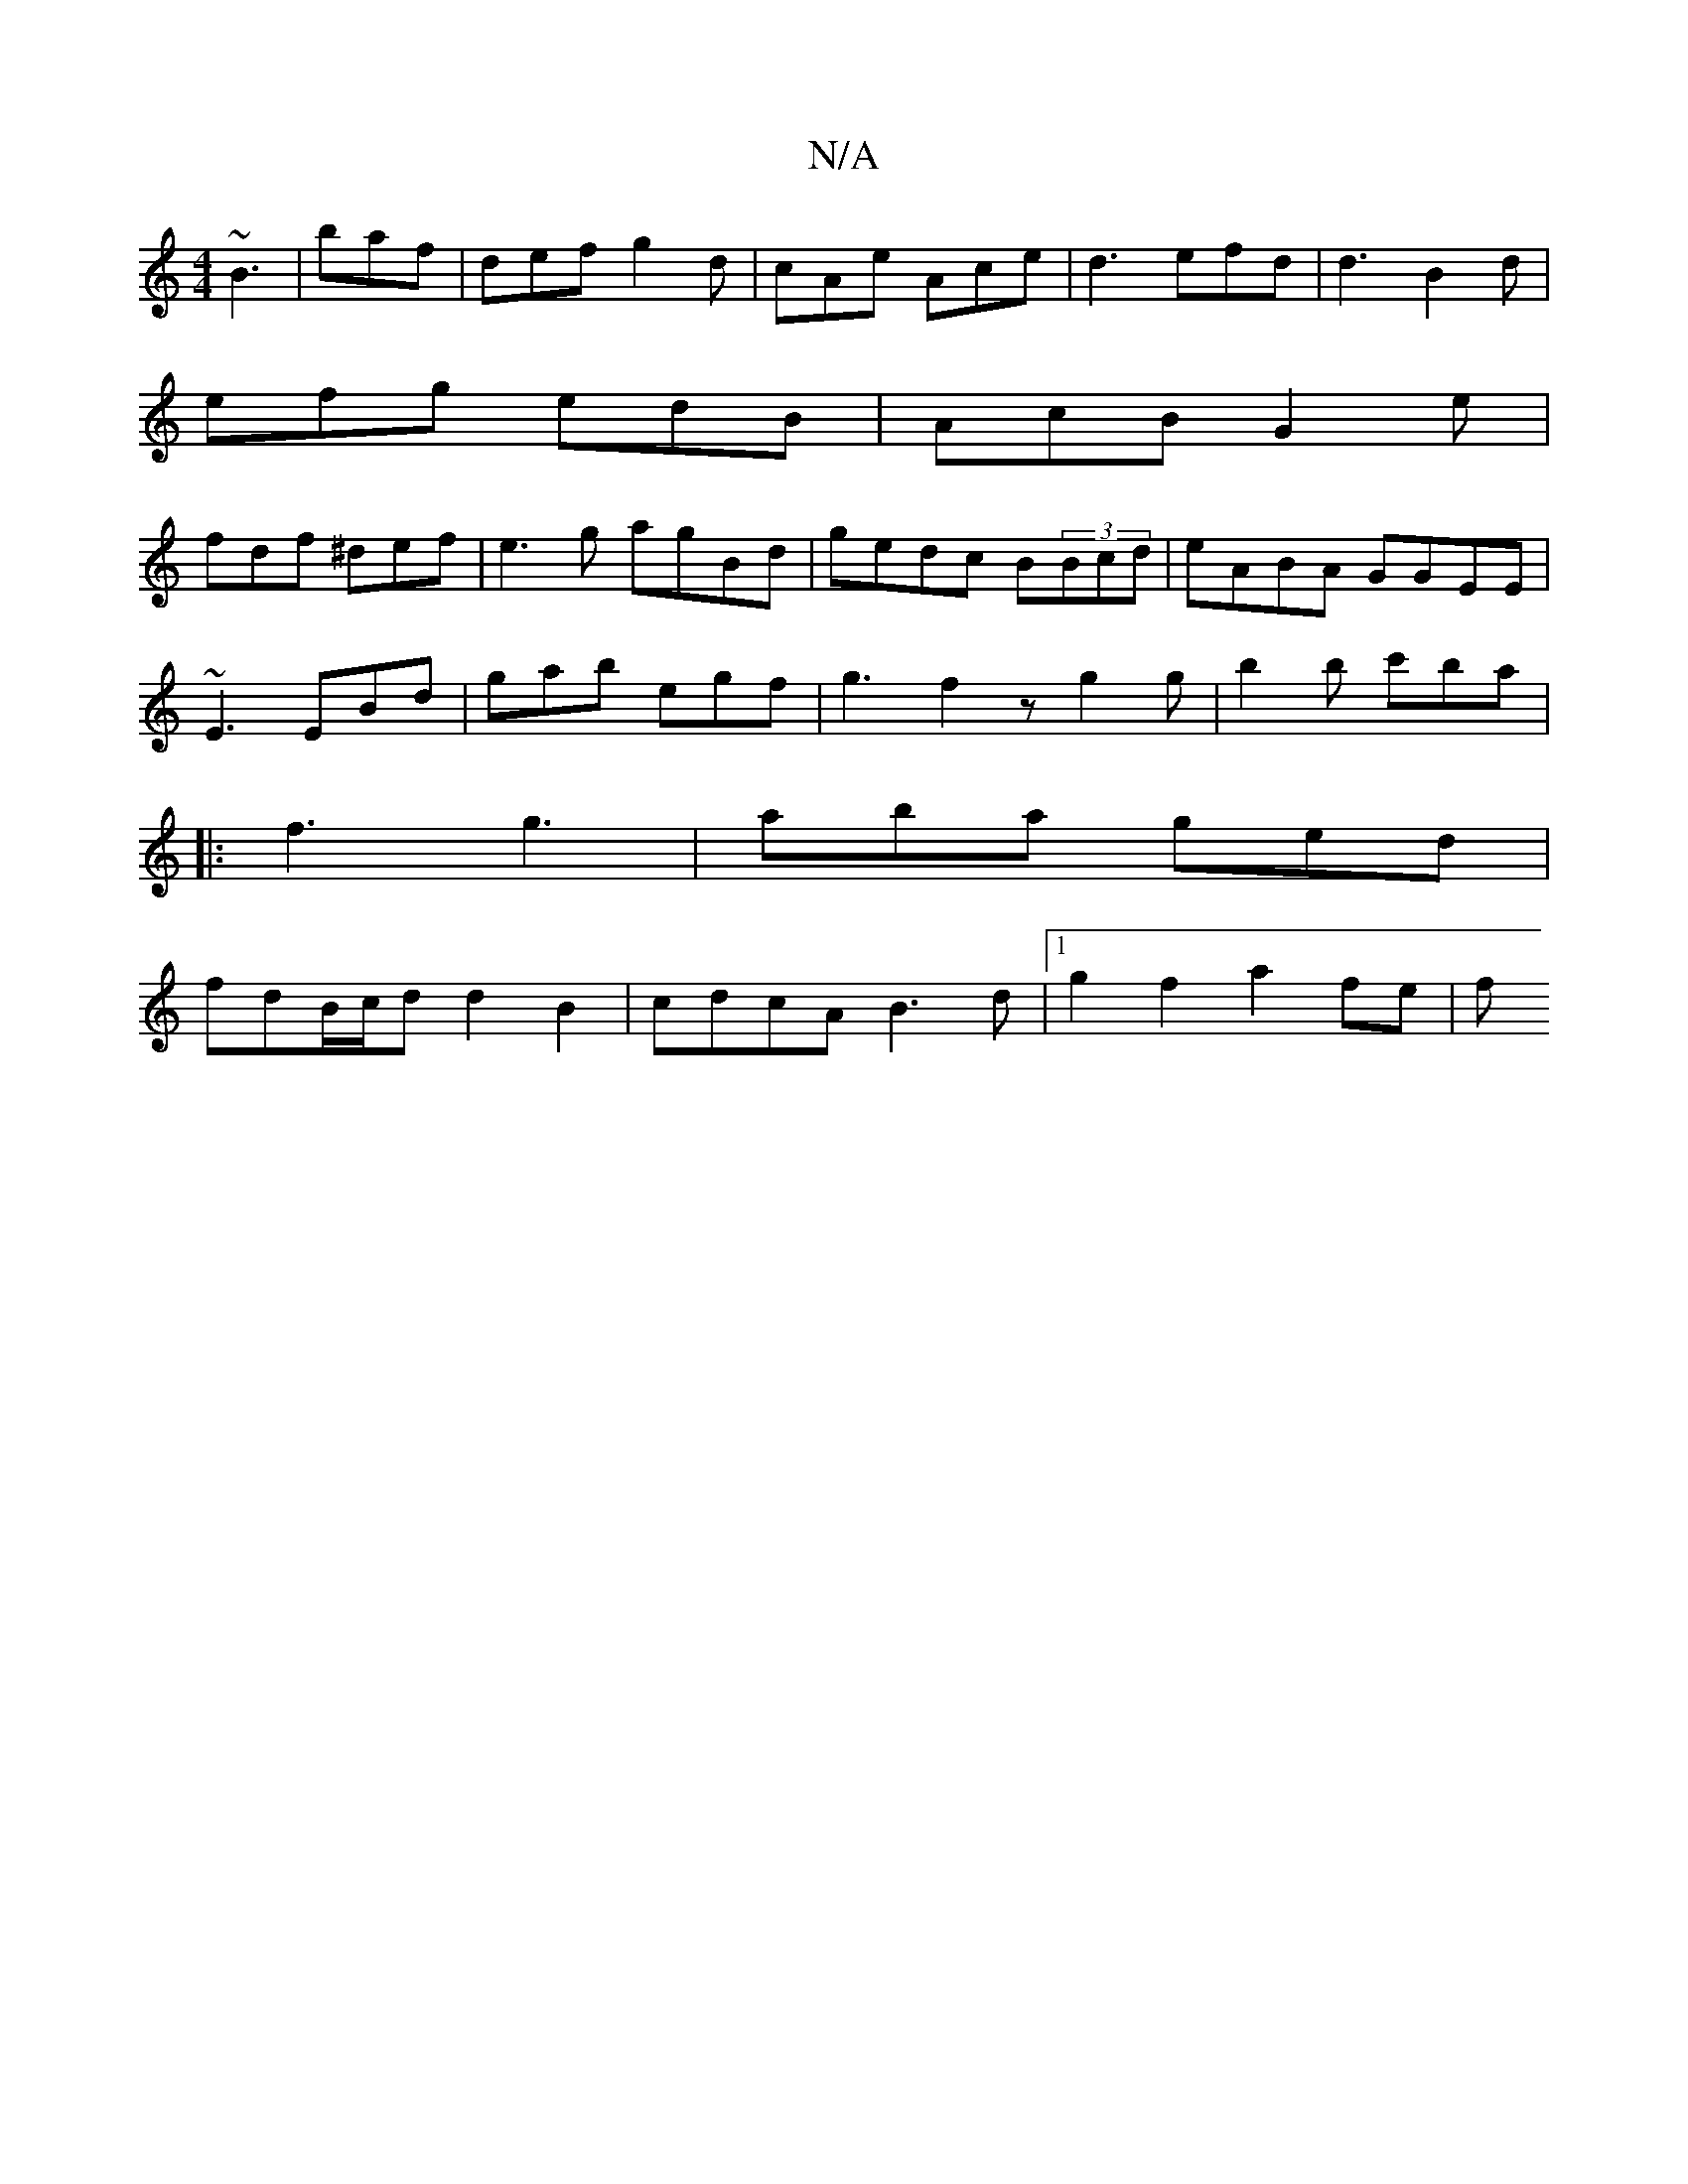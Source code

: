 X:1
T:N/A
M:4/4
R:N/A
K:Cmajor
2:||
~B3|baf|def g2d|cAe Ace|d3 efd|d3 B2d|
efg edB|AcB G2e|
fdf ^def|e3g agBd|gedc B(3Bcd|eABA GGEE|
~E3 EBd | gab egf |g3- f2z g2 g|b2 b c'ba|
|:f3 g3|aba ged|
fdB/c/d d2B2|cdcA B3d |1 g2 f2 a2 fe|f